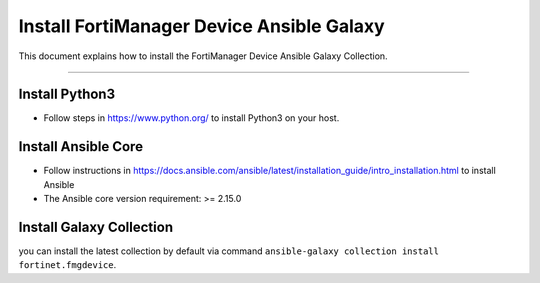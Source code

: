 
Install FortiManager Device Ansible Galaxy
==========================================

This document explains how to install the FortiManager Device Ansible Galaxy Collection.

--------------

Install Python3
~~~~~~~~~~~~~~~

-  Follow steps in https://www.python.org/ to install Python3 on your host.

Install Ansible Core
~~~~~~~~~~~~~~~~~~~~

-  Follow instructions in
   https://docs.ansible.com/ansible/latest/installation_guide/intro_installation.html
   to install Ansible
-  The Ansible core version requirement: >= 2.15.0

Install Galaxy Collection
~~~~~~~~~~~~~~~~~~~~~~~~~~~~~~~~~~~~~~

you can install the latest collection by default via command
``ansible-galaxy collection install fortinet.fmgdevice``.


